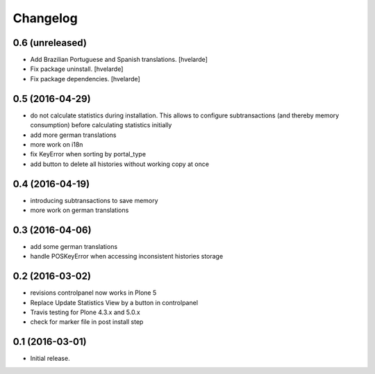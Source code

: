 Changelog
=========

0.6 (unreleased)
----------------

- Add Brazilian Portuguese and Spanish translations.
  [hvelarde]

- Fix package uninstall.
  [hvelarde]

- Fix package dependencies.
  [hvelarde]


0.5 (2016-04-29)
----------------

- do not calculate statistics during installation. This allows to
  configure subtransactions (and thereby memory consumption) before
  calculating statistics initially
- add more german translations
- more work on i18n
- fix KeyError when sorting by portal_type
- add button to delete all histories without working copy at once

0.4 (2016-04-19)
----------------

- introducing subtransactions to save memory
- more work on german translations

0.3 (2016-04-06)
----------------

- add some german translations
- handle POSKeyError when accessing inconsistent histories storage

0.2 (2016-03-02)
----------------

- revisions controlpanel now works in Plone 5
- Replace Update Statistics View by a button in controlpanel
- Travis testing for Plone 4.3.x and 5.0.x
- check for marker file in post install step

0.1 (2016-03-01)
----------------

- Initial release.
